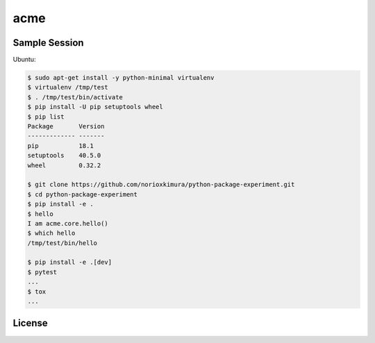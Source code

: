 ====
acme
====

.. image:: https://travis-ci.org/norioxkimura/python-package-experiment.svg?branch=master
    :target: https://travis-ci.org/norioxkimura/python-package-experiment

Sample Session
--------------

Ubuntu:

.. code-block:: shell-session

    $ sudo apt-get install -y python-minimal virtualenv
    $ virtualenv /tmp/test
    $ . /tmp/test/bin/activate
    $ pip install -U pip setuptools wheel
    $ pip list
    Package       Version
    ------------- -------
    pip           18.1
    setuptools    40.5.0
    wheel         0.32.2
    
    $ git clone https://github.com/norioxkimura/python-package-experiment.git
    $ cd python-package-experiment
    $ pip install -e .
    $ hello
    I am acme.core.hello()
    $ which hello
    /tmp/test/bin/hello
    
    $ pip install -e .[dev]
    $ pytest
    ...
    $ tox
    ...

License
-------
